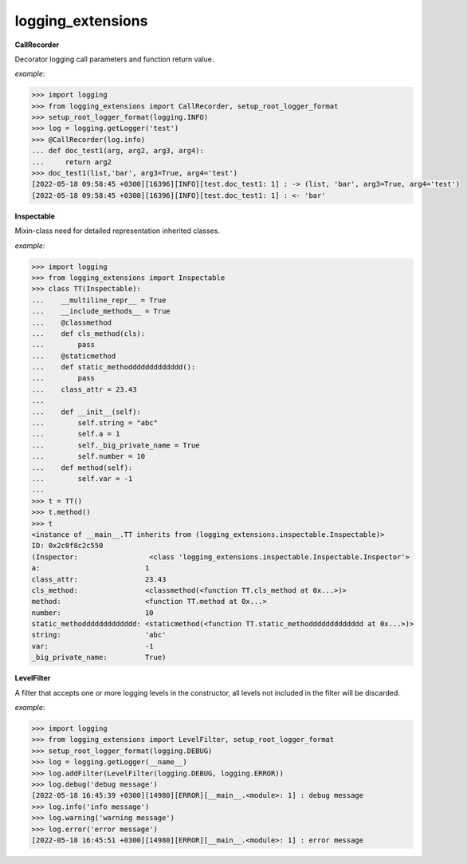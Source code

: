 logging_extensions
------

**CallRecorder**

Decorator logging call parameters and function return value.

*example*:

.. code-block:: python

        >>> import logging
        >>> from logging_extensions import CallRecorder, setup_root_logger_format
        >>> setup_root_logger_format(logging.INFO)
        >>> log = logging.getLogger('test')
        >>> @CallRecorder(log.info)
        ... def doc_test1(arg, arg2, arg3, arg4):
        ...     return arg2
        >>> doc_test1(list,'bar', arg3=True, arg4='test')
        [2022-05-18 09:58:45 +0300][16396][INFO][test.doc_test1: 1] : -> (list, 'bar', arg3=True, arg4='test')
        [2022-05-18 09:58:45 +0300][16396][INFO][test.doc_test1: 1] : <- 'bar'

**Inspectable**

Mixin-class need for detailed representation inherited classes.

*example:*

.. code-block:: python

    >>> import logging
    >>> from logging_extensions import Inspectable
    >>> class TT(Inspectable):
    ...    __multiline_repr__ = True
    ...    __include_methods__ = True
    ...    @classmethod
    ...    def cls_method(cls):
    ...        pass
    ...    @staticmethod
    ...    def static_methoddddddddddddd():
    ...        pass
    ...    class_attr = 23.43
    ...
    ...    def __init__(self):
    ...        self.string = "abc"
    ...        self.a = 1
    ...        self._big_private_name = True
    ...        self.number = 10
    ...    def method(self):
    ...        self.var = -1
    ...
    >>> t = TT()
    >>> t.method()
    >>> t
    <instance of __main__.TT inherits from (logging_extensions.inspectable.Inspectable)>
    ID: 0x2c0f8c2c550
    (Inspector:                 <class 'logging_extensions.inspectable.Inspectable.Inspector'>
    a:                         1
    class_attr:                23.43
    cls_method:                <classmethod(<function TT.cls_method at 0x...>)>
    method:                    <function TT.method at 0x...>
    number:                    10
    static_methoddddddddddddd: <staticmethod(<function TT.static_methoddddddddddddd at 0x...>)>
    string:                    'abc'
    var:                       -1
    _big_private_name:         True)


**LevelFilter**

A filter that accepts one or more logging levels in the constructor, all levels not included in the filter will be discarded.

*example*:

.. code-block:: python

    >>> import logging
    >>> from logging_extensions import LevelFilter, setup_root_logger_format
    >>> setup_root_logger_format(logging.DEBUG)
    >>> log = logging.getLogger(__name__)
    >>> log.addFilter(LevelFilter(logging.DEBUG, logging.ERROR))
    >>> log.debug('debug message')
    [2022-05-18 16:45:39 +0300][14980][ERROR][__main__.<module>: 1] : debug message
    >>> log.info('info message')
    >>> log.warning('warning message')
    >>> log.error('error message')
    [2022-05-18 16:45:51 +0300][14980][ERROR][__main__.<module>: 1] : error message

